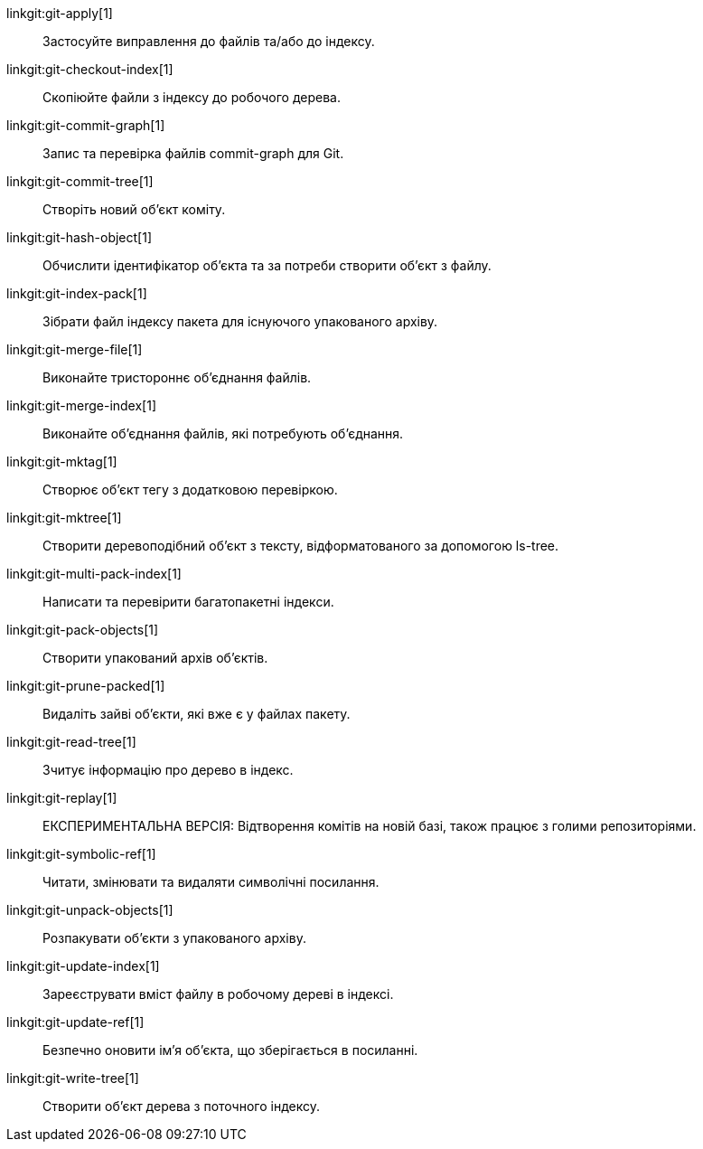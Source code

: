 linkgit:git-apply[1]::
	Застосуйте виправлення до файлів та/або до індексу.

linkgit:git-checkout-index[1]::
	Скопіюйте файли з індексу до робочого дерева.

linkgit:git-commit-graph[1]::
	Запис та перевірка файлів commit-graph для Git.

linkgit:git-commit-tree[1]::
	Створіть новий об'єкт коміту.

linkgit:git-hash-object[1]::
	Обчислити ідентифікатор об'єкта та за потреби створити об'єкт з файлу.

linkgit:git-index-pack[1]::
	Зібрати файл індексу пакета для існуючого упакованого архіву.

linkgit:git-merge-file[1]::
	Виконайте тристороннє об'єднання файлів.

linkgit:git-merge-index[1]::
	Виконайте об'єднання файлів, які потребують об'єднання.

linkgit:git-mktag[1]::
	Створює об'єкт тегу з додатковою перевіркою.

linkgit:git-mktree[1]::
	Створити деревоподібний об'єкт з тексту, відформатованого за допомогою ls-tree.

linkgit:git-multi-pack-index[1]::
	Написати та перевірити багатопакетні індекси.

linkgit:git-pack-objects[1]::
	Створити упакований архів об'єктів.

linkgit:git-prune-packed[1]::
	Видаліть зайві об'єкти, які вже є у файлах пакету.

linkgit:git-read-tree[1]::
	Зчитує інформацію про дерево в індекс.

linkgit:git-replay[1]::
	ЕКСПЕРИМЕНТАЛЬНА ВЕРСІЯ: Відтворення комітів на новій базі, також працює з голими репозиторіями.

linkgit:git-symbolic-ref[1]::
	Читати, змінювати та видаляти символічні посилання.

linkgit:git-unpack-objects[1]::
	Розпакувати об'єкти з упакованого архіву.

linkgit:git-update-index[1]::
	Зареєструвати вміст файлу в робочому дереві в індексі.

linkgit:git-update-ref[1]::
	Безпечно оновити ім'я об'єкта, що зберігається в посиланні.

linkgit:git-write-tree[1]::
	Створити об'єкт дерева з поточного індексу.

